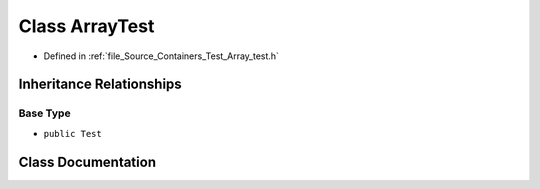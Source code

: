 .. _exhale_class_class_array_test:

Class ArrayTest
===============

- Defined in :ref:`file_Source_Containers_Test_Array_test.h`


Inheritance Relationships
-------------------------

Base Type
*********

- ``public Test``


Class Documentation
-------------------


.. doxygenclass:: ArrayTest
   :members:
   :protected-members:
   :undoc-members: